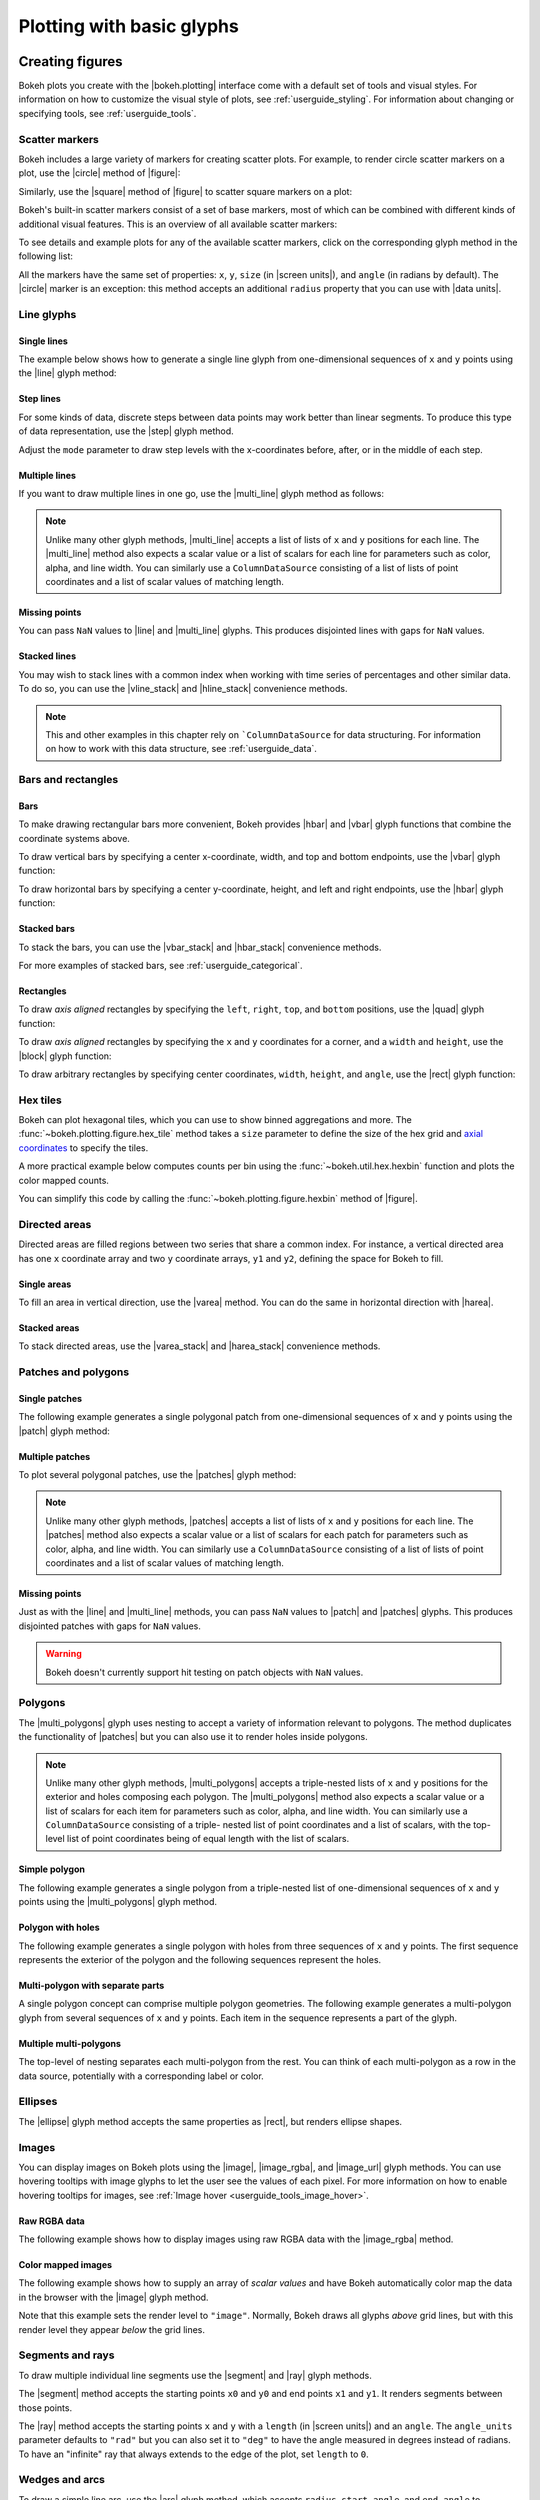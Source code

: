 .. _userguide_plotting:

Plotting with basic glyphs
==========================

.. _userguide_plotting_figures:

Creating figures
----------------

Bokeh plots you create with the |bokeh.plotting| interface come with a default
set of tools and visual styles. For information on how to customize the visual
style of plots, see :ref:`userguide_styling`. For information about changing or
specifying tools, see :ref:`userguide_tools`.

.. _userguide_plotting_scatter_markers:

Scatter markers
~~~~~~~~~~~~~~~

Bokeh includes a large variety of markers for creating scatter plots. For
example, to render circle scatter markers on a plot, use the |circle| method of
|figure|:

.. bokeh-plot:: docs/user_guide/examples/plotting_scatter_circle.py
    :source-position: above

Similarly, use the |square| method of |figure| to scatter square markers
on a plot:

.. bokeh-plot:: docs/user_guide/examples/plotting_scatter_square.py
    :source-position: above

Bokeh's built-in scatter markers consist of a set of base markers, most of which
can be combined with different kinds of additional visual features. This is an
overview of all available scatter markers:

.. bokeh-plot:: docs/user_guide/examples/plotting_markertypes.py
    :source-position: none

To see details and example plots for any of the available scatter markers, click
on the corresponding glyph method in the following list:

.. hlist::
    :columns: 3

    * |asterisk|
    * |circle|
    * |circle_cross|
    * |circle_dot|
    * |circle_x|
    * |circle_y|
    * |cross|
    * |dash|
    * |dot|
    * |diamond|
    * |diamond_cross|
    * |diamond_dot|
    * |hex|
    * |hex_dot|
    * |inverted_triangle|
    * |plus|
    * |square|
    * |square_cross|
    * |square_dot|
    * |square_pin|
    * |square_x|
    * |star|
    * |star_dot|
    * |triangle|
    * |triangle_dot|
    * |triangle_pin|
    * |x|
    * |y|

All the markers have the same set of properties: ``x``, ``y``, ``size`` (in
|screen units|), and ``angle`` (in radians by default). The |circle| marker is
an exception: this method accepts an additional ``radius`` property that you can
use with |data units|.

.. _userguide_plotting_line_glyphs:

Line glyphs
~~~~~~~~~~~

Single lines
''''''''''''

The example below shows how to generate a single line glyph from
one-dimensional sequences of ``x`` and ``y`` points using the |line| glyph
method:

.. bokeh-plot:: docs/user_guide/examples/plotting_line_single.py
    :source-position: above

Step lines
''''''''''

For some kinds of data, discrete steps between data points may work better than
linear segments. To produce this type of data representation, use the |step|
glyph method.

.. bokeh-plot:: docs/user_guide/examples/plotting_line_steps.py
    :source-position: above

Adjust the ``mode`` parameter to draw step levels with the x-coordinates
before, after, or in the middle of each step.

.. _userguide_plotting_line_glyphs_multi:

Multiple lines
''''''''''''''

If you want to draw multiple lines in one go, use the |multi_line| glyph
method as follows:

.. bokeh-plot:: docs/user_guide/examples/plotting_line_multiple.py
    :source-position: above

.. note::
    Unlike many other glyph methods, |multi_line| accepts a list of lists of
    ``x`` and ``y`` positions for each line. The |multi_line| method also
    expects a scalar value or a list of scalars for each line for parameters
    such as color, alpha, and line width. You can similarly use a
    ``ColumnDataSource`` consisting of a list of lists of point coordinates
    and a list of scalar values of matching length.

Missing points
''''''''''''''

You can pass ``NaN`` values to |line| and |multi_line| glyphs. This produces
disjointed lines with gaps for ``NaN`` values.

.. bokeh-plot:: docs/user_guide/examples/plotting_line_missing_points.py
    :source-position: above

Stacked lines
'''''''''''''

You may wish to stack lines with a common index when working with time series
of percentages and other similar data. To do so, you can use the |vline_stack|
and |hline_stack| convenience methods.

.. bokeh-plot:: docs/user_guide/examples/plotting_vline_stack.py
    :source-position: above

.. note::
    This and other examples in this chapter rely on ```ColumnDataSource`` for
    data structuring. For information on how to work with this data structure,
    see :ref:`userguide_data`.

.. _userguide_plotting_bars_rects:

Bars and rectangles
~~~~~~~~~~~~~~~~~~~

Bars
''''

To make drawing rectangular bars more convenient, Bokeh provides |hbar| and
|vbar| glyph functions that combine the coordinate systems above.

To draw vertical bars by specifying a center x-coordinate, width, and top and
bottom endpoints, use the |vbar| glyph function:

.. bokeh-plot:: docs/user_guide/examples/plotting_vbar.py
    :source-position: above

To draw horizontal bars by specifying a center y-coordinate, height, and left
and right endpoints, use the |hbar| glyph function:

.. bokeh-plot:: docs/user_guide/examples/plotting_hbar.py
    :source-position: above

Stacked bars
''''''''''''

To stack the bars, you can use the |vbar_stack| and |hbar_stack| convenience
methods.

.. bokeh-plot:: docs/user_guide/examples/plotting_hbar_stack.py
    :source-position: above

For more examples of stacked bars, see :ref:`userguide_categorical`.

Rectangles
''''''''''

To draw *axis aligned* rectangles by specifying the ``left``, ``right``,
``top``, and ``bottom`` positions, use the |quad| glyph function:

.. bokeh-plot:: docs/user_guide/examples/plotting_rectangles_quad.py
    :source-position: above

To draw *axis aligned* rectangles by specifying the ``x`` and ``y``
coordinates for a corner, and a ``width`` and ``height``, use the |block|
glyph function:

.. bokeh-plot:: docs/user_guide/examples/plotting_rectangles_block.py
    :source-position: above

To draw arbitrary rectangles by specifying center coordinates, ``width``,
``height``, and ``angle``, use the |rect| glyph function:

.. bokeh-plot:: docs/user_guide/examples/plotting_rectangles_rect.py
    :source-position: above

.. _userguide_plotting_hex:

Hex tiles
~~~~~~~~~

Bokeh can plot hexagonal tiles, which you can use to show binned aggregations
and more. The :func:`~bokeh.plotting.figure.hex_tile` method takes a ``size``
parameter to define the size of the hex grid and `axial coordinates`_ to
specify the tiles.

.. bokeh-plot:: docs/user_guide/examples/plotting_hex_tile_basic.py
    :source-position: above

A more practical example below computes counts per bin using the
:func:`~bokeh.util.hex.hexbin` function and plots the color mapped counts.

.. bokeh-plot:: docs/user_guide/examples/plotting_hex_tile_binning.py
    :source-position: above

You can simplify this code by calling the :func:`~bokeh.plotting.figure.hexbin`
method of |figure|.

.. _userguide_plotting_directed_areas:

Directed areas
~~~~~~~~~~~~~~

Directed areas are filled regions between two series that share a common index.
For instance, a vertical directed area has one ``x`` coordinate array and two
``y`` coordinate arrays, ``y1`` and ``y2``, defining the space for Bokeh to
fill.

Single areas
''''''''''''

To fill an area in vertical direction, use the |varea| method. You can do the
same in horizontal direction with |harea|.

.. bokeh-plot:: docs/user_guide/examples/plotting_varea.py
    :source-position: above

Stacked areas
'''''''''''''

To stack directed areas, use the |varea_stack| and |harea_stack| convenience
methods.

.. bokeh-plot:: docs/user_guide/examples/plotting_varea_stack.py
    :source-position: above

.. _userguide_plotting_patch_polygon_glyphs:

Patches and polygons
~~~~~~~~~~~~~~~~~~~~

Single patches
''''''''''''''

The following example generates a single polygonal patch from one-dimensional
sequences of ``x`` and ``y`` points using the |patch| glyph method:

.. bokeh-plot:: docs/user_guide/examples/plotting_patch_single.py
    :source-position: above

Multiple patches
''''''''''''''''

To plot several polygonal patches, use the |patches| glyph method:

.. bokeh-plot:: docs/user_guide/examples/plotting_patch_multiple.py
    :source-position: above

.. note::
    Unlike many other glyph methods, |patches| accepts a list of lists of ``x``
    and ``y`` positions for each line. The |patches| method also expects a
    scalar value or a list of scalars for each patch for parameters such as
    color, alpha, and line width. You can similarly use a ``ColumnDataSource``
    consisting of a list of lists of point coordinates and a list of scalar
    values of matching length.

Missing points
''''''''''''''

Just as with the |line| and |multi_line| methods, you can pass ``NaN`` values
to |patch| and |patches| glyphs. This produces disjointed patches with gaps
for ``NaN`` values.

.. bokeh-plot:: docs/user_guide/examples/plotting_patch_missing_points.py
    :source-position: above

.. warning::
    Bokeh doesn't currently support hit testing on patch objects with ``NaN``
    values.

.. _userguide_plotting_multipolygons:

Polygons
~~~~~~~~

The |multi_polygons| glyph uses nesting to accept a variety of information
relevant to polygons. The method duplicates the functionality of |patches| but
you can also use it to render holes inside polygons.

.. note::
    Unlike many other glyph methods, |multi_polygons| accepts a triple-nested
    lists of ``x`` and ``y`` positions for the exterior and holes composing
    each polygon. The |multi_polygons| method also expects a scalar value or a
    list of scalars for each item for parameters such as color, alpha, and line
    width. You can similarly use a ``ColumnDataSource`` consisting of a triple-
    nested list of point coordinates and a list of scalars, with the top-level
    list of point coordinates being of equal length with the list of scalars.

Simple polygon
''''''''''''''

The following example generates a single polygon from a triple-nested list of
one-dimensional sequences of ``x`` and ``y`` points using the |multi_polygons|
glyph method.

.. bokeh-plot:: docs/user_guide/examples/plotting_multipolygon_simple.py
    :source-position: above

Polygon with holes
''''''''''''''''''

The following example generates a single polygon with holes from three
sequences of ``x`` and ``y`` points. The first sequence represents
the exterior of the polygon and the following sequences represent the holes.

.. bokeh-plot:: docs/user_guide/examples/plotting_multipolygon_with_holes.py
    :source-position: above

Multi-polygon with separate parts
'''''''''''''''''''''''''''''''''

A single polygon concept can comprise multiple polygon geometries. The
following example generates a multi-polygon glyph from several sequences of
``x`` and ``y`` points. Each item in the sequence represents a part of the
glyph.

.. bokeh-plot:: docs/user_guide/examples/plotting_multipolygon_with_separate_parts.py
    :source-position: above

Multiple multi-polygons
'''''''''''''''''''''''

The top-level of nesting separates each multi-polygon from the rest. You can
think of each multi-polygon as a row in the data source, potentially with a
corresponding label or color.

.. bokeh-plot:: docs/user_guide/examples/plotting_multipolygons.py
    :source-position: above

.. _userguide_plotting_ellipses:

Ellipses
~~~~~~~~

The |ellipse| glyph method accepts the same properties as |rect|, but renders
ellipse shapes.

.. bokeh-plot:: docs/user_guide/examples/plotting_ellipses.py
    :source-position: above


.. _userguide_plotting_images:

Images
~~~~~~

You can display images on Bokeh plots using the |image|, |image_rgba|, and
|image_url| glyph methods. You can use hovering tooltips with image glyphs
to let the user see the values of each pixel. For more information on how to
enable hovering tooltips for images, see
:ref:`Image hover <userguide_tools_image_hover>`.

.. _userguide_plotting_images_rgba:

Raw RGBA data
'''''''''''''

The following example shows how to display images using raw RGBA data with the
|image_rgba| method.

.. bokeh-plot:: docs/user_guide/examples/plotting_image_rgba.py
    :source-position: above

.. _userguide_plotting_images_colormapped:

Color mapped images
'''''''''''''''''''

The following example shows how to supply an array of *scalar values* and have
Bokeh automatically color map the data in the browser with the |image| glyph
method.

.. bokeh-plot:: docs/user_guide/examples/plotting_image.py
    :source-position: above

Note that this example sets the render level to ``"image"``. Normally, Bokeh
draws all glyphs *above* grid lines, but with this render level they appear
*below* the grid lines.

.. _userguide_plotting_segments_rays:

Segments and rays
~~~~~~~~~~~~~~~~~

To draw multiple individual line segments use the |segment| and |ray| glyph
methods.

The |segment| method accepts the starting points ``x0`` and ``y0`` and end
points ``x1`` and ``y1``. It renders segments between those points.

.. bokeh-plot:: docs/user_guide/examples/plotting_segments.py
    :source-position: above

The |ray| method accepts the starting points ``x`` and ``y`` with a ``length``
(in |screen units|) and an ``angle``. The ``angle_units`` parameter defaults to
``"rad"`` but you can also set it to ``"deg"`` to have the angle measured in
degrees instead of radians. To have an "infinite" ray that always extends to the
edge of the plot, set ``length`` to ``0``.

.. bokeh-plot:: docs/user_guide/examples/plotting_ray.py
    :source-position: above

.. _userguide_plotting_wedges_arcs:

Wedges and arcs
~~~~~~~~~~~~~~~

To draw a simple line arc, use the |arc| glyph method, which accepts
``radius``, ``start_angle``, and ``end_angle`` to determine position.
Additionally, the ``direction`` property determines whether to render
clockwise (``"clock"``) or anti-clockwise (``"anticlock"``) between the start
and end angles.

.. bokeh-plot:: docs/user_guide/examples/plotting_arcs.py
    :source-position: above

The |wedge| glyph method accepts the same properties as |arc| but renders a
filled wedge instead:

.. bokeh-plot:: docs/user_guide/examples/plotting_wedge.py
    :source-position: above

The |annular_wedge| glyph method is similar to |wedge| but leaves an inner
portion of the wedge hollow. It accepts an ``inner_radius`` and
``outer_radius`` instead of just ``radius``.

.. bokeh-plot:: docs/user_guide/examples/plotting_annular_wedge.py
    :source-position: above

Finally, the |annulus| glyph method also accepts ``inner_radius`` and
``outer_radius`` to produce hollow circles.

.. bokeh-plot:: docs/user_guide/examples/plotting_annulus.py
    :source-position: above

.. _userguide_plotting_quadratic_cubic_curves:

Specialized curves
~~~~~~~~~~~~~~~~~~

To draw parameterized quadratic and cubic curves, use the |quadratic| and
|bezier| glyph methods. For more detail on these curves, see
:ref:`reference documentation <bokeh.plotting>`.

.. _userguide_plotting_multiple_glyphs:

Combining multiple glyphs
-------------------------

You can combine multiple glyphs on a single plot by calling their methods on a
single |figure|.

.. bokeh-plot:: docs/user_guide/examples/plotting_multiple_glyphs.py
    :source-position: above

This principle applies to all |bokeh.plotting| glyph methods. You can add as
many glyphs to a Bokeh plot as you want.

.. _userguide_plotting_setting_ranges:

Setting ranges
--------------

By default, Bokeh attempts to automatically set the data bounds of plots to fit
snugly around the data. You may, however, need to set a plot's range
explicitly. To do so, set the ``x_range`` and/or ``y_range`` properties using a
``Range1d`` object that lets you set the *start* and *end* points of the range
you want.

.. code-block:: python

    p.x_range = Range1d(0, 100)

For convenience, the |figure| function can also accept *(start, end)* tuples as
values for the ``x_range`` or ``y_range`` parameters. Here's how you can use
both methods to set a range:

.. bokeh-plot:: docs/user_guide/examples/plotting_figure_range.py
    :source-position: above

Ranges also have a ``bounds`` property that lets you specify the limits of the
plot beyond which the user cannot pan or zoom.

.. code-block:: python

    # set a range using a Range1d
    p.y_range = Range1d(0, 15, bounds=(0, None))

.. _userguide_plotting_axis_types:

Specifying axis types
---------------------

All the examples above use the default linear axis. This axis is suitable for
plots that need to show numerical data on a linear scale. However, you may have
categorical data or need to display numerical data on a datetime or log scale.
This section shows you how to specify the axis type when using the
|bokeh.plotting| interface.

.. _userguide_plotting_categorical_axes:

Categorical axes
~~~~~~~~~~~~~~~~

To create a categorical axis, specify a
:class:`~bokeh.models.ranges.FactorRange` for one of the plot's ranges or a
list of factors to be converted to one. Here's an example:

.. bokeh-plot:: docs/user_guide/examples/plotting_categorical_axis.py
    :source-position: above

.. _userguide_plotting_datetime_axes:

For complete details, see :ref:`userguide_categorical`.

Datetime axes
~~~~~~~~~~~~~

.. note::
    The example in this section requires a network connection and depends on
    the open source Pandas library to present realistic time series data.

For time series, or any data that involves dates or time, you may want to
use axes with labels suitable for different date and time scales.

The |figure| function accepts ``x_axis_type`` and ``y_axis_type`` as arguments.
To specify a datetime axis, pass ``"datetime"`` for the value of either of
these parameters.

.. bokeh-plot:: docs/user_guide/examples/plotting_datetime_axis.py
    :source-position: above

.. note::
    Future versions of Bokeh will attempt to auto-detect situations when
    datetime axes are appropriate and add them automatically.

.. _userguide_plotting_log_axes:

Log scale axes
~~~~~~~~~~~~~~

Data that grows exponentially or covers many orders of magnitude often requires
one axis to be on a log scale. For data that has a power law relationship, you
may want to use log scales on both axes.

You can use the same |figure| arguments, ``x_axis_type`` and ``y_axis_type``,
to set one or both of the axes to ``"log"``.

By default, Bokeh calculates log axis ranges to fit around positive value data.
For information on how to set your own ranges, see
:ref:`userguide_plotting_setting_ranges`.

.. bokeh-plot:: docs/user_guide/examples/plotting_log_scale_axis.py
    :source-position: above

.. _userguide_plotting_twin_axes:

Twin axes
~~~~~~~~~

You can add multiple axes representing different ranges to a single plot. To do
this, configure the plot with "extra" named ranges in the ``extra_x_range`` and
``extra_y_range`` properties. You can then refer to these named ranges when
adding new glyph methods as well as when adding new axis objects with the
``add_layout`` method of the |plot|. Here's an example:

.. bokeh-plot:: docs/user_guide/examples/plotting_twin_axes.py
    :source-position: above

.. _axial coordinates: https://www.redblobgames.com/grids/hexagons/#coordinates-axial

.. |annular_wedge|     replace:: :func:`~bokeh.plotting.figure.annular_wedge`
.. |annulus|           replace:: :func:`~bokeh.plotting.figure.annulus`
.. |arc|               replace:: :func:`~bokeh.plotting.figure.arc`
.. |asterisk|          replace:: :func:`~bokeh.plotting.figure.asterisk`
.. |bezier|            replace:: :func:`~bokeh.plotting.figure.bezier`
.. |block|             replace:: :func:`~bokeh.plotting.figure.block`
.. |circle|            replace:: :func:`~bokeh.plotting.figure.circle`
.. |circle_cross|      replace:: :func:`~bokeh.plotting.figure.circle_cross`
.. |circle_dot|        replace:: :func:`~bokeh.plotting.figure.circle_dot`
.. |circle_x|          replace:: :func:`~bokeh.plotting.figure.circle_x`
.. |circle_y|          replace:: :func:`~bokeh.plotting.figure.circle_y`
.. |cross|             replace:: :func:`~bokeh.plotting.figure.cross`
.. |dash|              replace:: :func:`~bokeh.plotting.figure.dash`
.. |diamond|           replace:: :func:`~bokeh.plotting.figure.diamond`
.. |diamond_cross|     replace:: :func:`~bokeh.plotting.figure.diamond_cross`
.. |diamond_dot|       replace:: :func:`~bokeh.plotting.figure.diamond_dot`
.. |dot|               replace:: :func:`~bokeh.plotting.figure.dot`
.. |ellipse|           replace:: :func:`~bokeh.plotting.figure.ellipse`
.. |harea|             replace:: :func:`~bokeh.plotting.figure.harea`
.. |harea_stack|       replace:: :func:`~bokeh.plotting.figure.harea_stack`
.. |hbar_stack|        replace:: :func:`~bokeh.plotting.figure.hbar_stack`
.. |hex|               replace:: :func:`~bokeh.plotting.figure.hex`
.. |hex_dot|           replace:: :func:`~bokeh.plotting.figure.hex_dot`
.. |hline_stack|       replace:: :func:`~bokeh.plotting.figure.hline_stack`
.. |inverted_triangle| replace:: :func:`~bokeh.plotting.figure.inverted_triangle`
.. |image|             replace:: :func:`~bokeh.plotting.figure.image`
.. |image_rgba|        replace:: :func:`~bokeh.plotting.figure.image_rgba`
.. |image_url|         replace:: :func:`~bokeh.plotting.figure.image_url`
.. |line|              replace:: :func:`~bokeh.plotting.figure.line`
.. |multi_line|        replace:: :func:`~bokeh.plotting.figure.multi_line`
.. |multi_polygons|    replace:: :func:`~bokeh.plotting.figure.multi_polygons`
.. |patch|             replace:: :func:`~bokeh.plotting.figure.patch`
.. |patches|           replace:: :func:`~bokeh.plotting.figure.patches`
.. |plus|              replace:: :func:`~bokeh.plotting.figure.plus`
.. |quad|              replace:: :func:`~bokeh.plotting.figure.quad`
.. |quadratic|         replace:: :func:`~bokeh.plotting.figure.quadratic`
.. |ray|               replace:: :func:`~bokeh.plotting.figure.ray`
.. |rect|              replace:: :func:`~bokeh.plotting.figure.rect`
.. |segment|           replace:: :func:`~bokeh.plotting.figure.segment`
.. |step|              replace:: :func:`~bokeh.plotting.figure.step`
.. |square|            replace:: :func:`~bokeh.plotting.figure.square`
.. |square_cross|      replace:: :func:`~bokeh.plotting.figure.square_cross`
.. |square_dot|        replace:: :func:`~bokeh.plotting.figure.square_dot`
.. |square_pin|        replace:: :func:`~bokeh.plotting.figure.square_pin`
.. |square_x|          replace:: :func:`~bokeh.plotting.figure.square_x`
.. |star|              replace:: :func:`~bokeh.plotting.figure.star`
.. |star_dot|          replace:: :func:`~bokeh.plotting.figure.star_dot`
.. |triangle|          replace:: :func:`~bokeh.plotting.figure.triangle`
.. |triangle_dot|      replace:: :func:`~bokeh.plotting.figure.triangle_dot`
.. |triangle_pin|      replace:: :func:`~bokeh.plotting.figure.triangle_pin`
.. |varea|             replace:: :func:`~bokeh.plotting.figure.varea`
.. |varea_stack|       replace:: :func:`~bokeh.plotting.figure.varea_stack`
.. |vbar_stack|        replace:: :func:`~bokeh.plotting.figure.vbar_stack`
.. |vline_stack|       replace:: :func:`~bokeh.plotting.figure.vline_stack`
.. |wedge|             replace:: :func:`~bokeh.plotting.figure.wedge`
.. |x|                 replace:: :func:`~bokeh.plotting.figure.x`
.. |y|                 replace:: :func:`~bokeh.plotting.figure.y`
